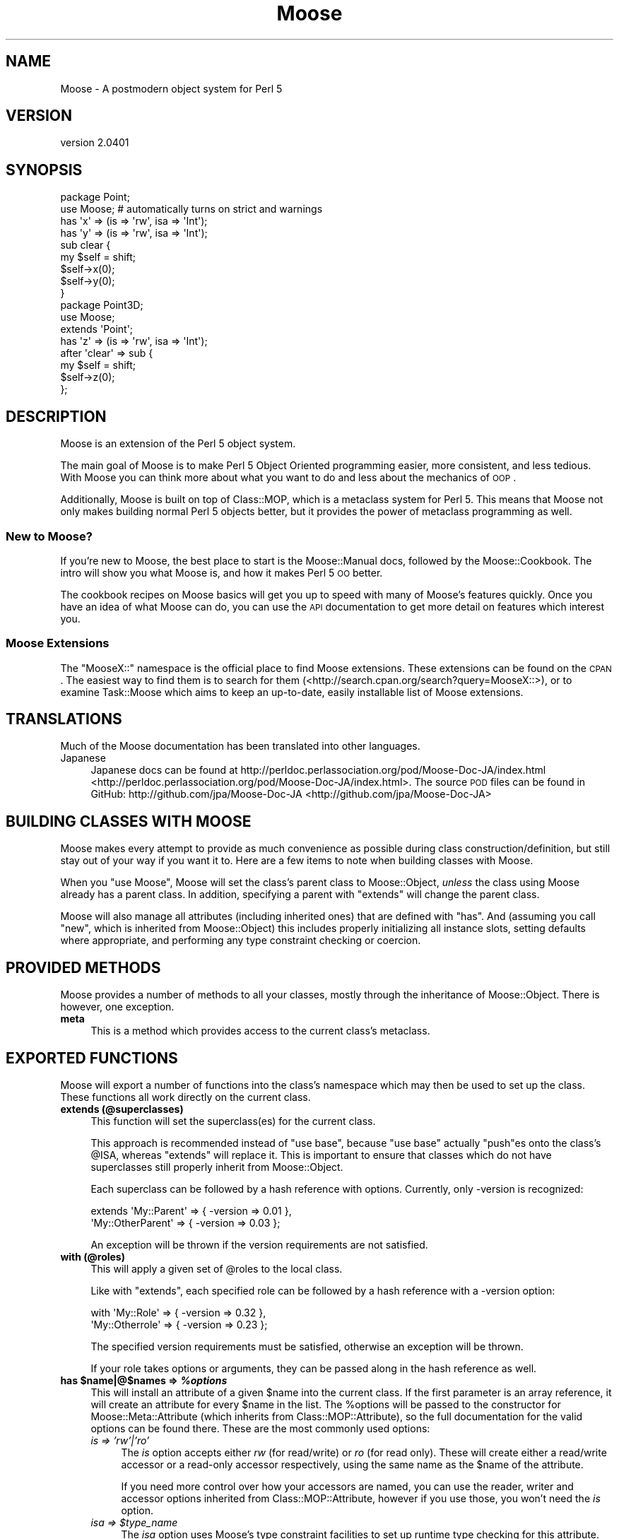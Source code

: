 .\" Automatically generated by Pod::Man 2.25 (Pod::Simple 3.16)
.\"
.\" Standard preamble:
.\" ========================================================================
.de Sp \" Vertical space (when we can't use .PP)
.if t .sp .5v
.if n .sp
..
.de Vb \" Begin verbatim text
.ft CW
.nf
.ne \\$1
..
.de Ve \" End verbatim text
.ft R
.fi
..
.\" Set up some character translations and predefined strings.  \*(-- will
.\" give an unbreakable dash, \*(PI will give pi, \*(L" will give a left
.\" double quote, and \*(R" will give a right double quote.  \*(C+ will
.\" give a nicer C++.  Capital omega is used to do unbreakable dashes and
.\" therefore won't be available.  \*(C` and \*(C' expand to `' in nroff,
.\" nothing in troff, for use with C<>.
.tr \(*W-
.ds C+ C\v'-.1v'\h'-1p'\s-2+\h'-1p'+\s0\v'.1v'\h'-1p'
.ie n \{\
.    ds -- \(*W-
.    ds PI pi
.    if (\n(.H=4u)&(1m=24u) .ds -- \(*W\h'-12u'\(*W\h'-12u'-\" diablo 10 pitch
.    if (\n(.H=4u)&(1m=20u) .ds -- \(*W\h'-12u'\(*W\h'-8u'-\"  diablo 12 pitch
.    ds L" ""
.    ds R" ""
.    ds C` ""
.    ds C' ""
'br\}
.el\{\
.    ds -- \|\(em\|
.    ds PI \(*p
.    ds L" ``
.    ds R" ''
'br\}
.\"
.\" Escape single quotes in literal strings from groff's Unicode transform.
.ie \n(.g .ds Aq \(aq
.el       .ds Aq '
.\"
.\" If the F register is turned on, we'll generate index entries on stderr for
.\" titles (.TH), headers (.SH), subsections (.SS), items (.Ip), and index
.\" entries marked with X<> in POD.  Of course, you'll have to process the
.\" output yourself in some meaningful fashion.
.ie \nF \{\
.    de IX
.    tm Index:\\$1\t\\n%\t"\\$2"
..
.    nr % 0
.    rr F
.\}
.el \{\
.    de IX
..
.\}
.\"
.\" Accent mark definitions (@(#)ms.acc 1.5 88/02/08 SMI; from UCB 4.2).
.\" Fear.  Run.  Save yourself.  No user-serviceable parts.
.    \" fudge factors for nroff and troff
.if n \{\
.    ds #H 0
.    ds #V .8m
.    ds #F .3m
.    ds #[ \f1
.    ds #] \fP
.\}
.if t \{\
.    ds #H ((1u-(\\\\n(.fu%2u))*.13m)
.    ds #V .6m
.    ds #F 0
.    ds #[ \&
.    ds #] \&
.\}
.    \" simple accents for nroff and troff
.if n \{\
.    ds ' \&
.    ds ` \&
.    ds ^ \&
.    ds , \&
.    ds ~ ~
.    ds /
.\}
.if t \{\
.    ds ' \\k:\h'-(\\n(.wu*8/10-\*(#H)'\'\h"|\\n:u"
.    ds ` \\k:\h'-(\\n(.wu*8/10-\*(#H)'\`\h'|\\n:u'
.    ds ^ \\k:\h'-(\\n(.wu*10/11-\*(#H)'^\h'|\\n:u'
.    ds , \\k:\h'-(\\n(.wu*8/10)',\h'|\\n:u'
.    ds ~ \\k:\h'-(\\n(.wu-\*(#H-.1m)'~\h'|\\n:u'
.    ds / \\k:\h'-(\\n(.wu*8/10-\*(#H)'\z\(sl\h'|\\n:u'
.\}
.    \" troff and (daisy-wheel) nroff accents
.ds : \\k:\h'-(\\n(.wu*8/10-\*(#H+.1m+\*(#F)'\v'-\*(#V'\z.\h'.2m+\*(#F'.\h'|\\n:u'\v'\*(#V'
.ds 8 \h'\*(#H'\(*b\h'-\*(#H'
.ds o \\k:\h'-(\\n(.wu+\w'\(de'u-\*(#H)/2u'\v'-.3n'\*(#[\z\(de\v'.3n'\h'|\\n:u'\*(#]
.ds d- \h'\*(#H'\(pd\h'-\w'~'u'\v'-.25m'\f2\(hy\fP\v'.25m'\h'-\*(#H'
.ds D- D\\k:\h'-\w'D'u'\v'-.11m'\z\(hy\v'.11m'\h'|\\n:u'
.ds th \*(#[\v'.3m'\s+1I\s-1\v'-.3m'\h'-(\w'I'u*2/3)'\s-1o\s+1\*(#]
.ds Th \*(#[\s+2I\s-2\h'-\w'I'u*3/5'\v'-.3m'o\v'.3m'\*(#]
.ds ae a\h'-(\w'a'u*4/10)'e
.ds Ae A\h'-(\w'A'u*4/10)'E
.    \" corrections for vroff
.if v .ds ~ \\k:\h'-(\\n(.wu*9/10-\*(#H)'\s-2\u~\d\s+2\h'|\\n:u'
.if v .ds ^ \\k:\h'-(\\n(.wu*10/11-\*(#H)'\v'-.4m'^\v'.4m'\h'|\\n:u'
.    \" for low resolution devices (crt and lpr)
.if \n(.H>23 .if \n(.V>19 \
\{\
.    ds : e
.    ds 8 ss
.    ds o a
.    ds d- d\h'-1'\(ga
.    ds D- D\h'-1'\(hy
.    ds th \o'bp'
.    ds Th \o'LP'
.    ds ae ae
.    ds Ae AE
.\}
.rm #[ #] #H #V #F C
.\" ========================================================================
.\"
.IX Title "Moose 3"
.TH Moose 3 "2011-11-17" "perl v5.14.2" "User Contributed Perl Documentation"
.\" For nroff, turn off justification.  Always turn off hyphenation; it makes
.\" way too many mistakes in technical documents.
.if n .ad l
.nh
.SH "NAME"
Moose \- A postmodern object system for Perl 5
.SH "VERSION"
.IX Header "VERSION"
version 2.0401
.SH "SYNOPSIS"
.IX Header "SYNOPSIS"
.Vb 2
\&  package Point;
\&  use Moose; # automatically turns on strict and warnings
\&
\&  has \*(Aqx\*(Aq => (is => \*(Aqrw\*(Aq, isa => \*(AqInt\*(Aq);
\&  has \*(Aqy\*(Aq => (is => \*(Aqrw\*(Aq, isa => \*(AqInt\*(Aq);
\&
\&  sub clear {
\&      my $self = shift;
\&      $self\->x(0);
\&      $self\->y(0);
\&  }
\&
\&  package Point3D;
\&  use Moose;
\&
\&  extends \*(AqPoint\*(Aq;
\&
\&  has \*(Aqz\*(Aq => (is => \*(Aqrw\*(Aq, isa => \*(AqInt\*(Aq);
\&
\&  after \*(Aqclear\*(Aq => sub {
\&      my $self = shift;
\&      $self\->z(0);
\&  };
.Ve
.SH "DESCRIPTION"
.IX Header "DESCRIPTION"
Moose is an extension of the Perl 5 object system.
.PP
The main goal of Moose is to make Perl 5 Object Oriented programming
easier, more consistent, and less tedious. With Moose you can think
more about what you want to do and less about the mechanics of \s-1OOP\s0.
.PP
Additionally, Moose is built on top of Class::MOP, which is a
metaclass system for Perl 5. This means that Moose not only makes
building normal Perl 5 objects better, but it provides the power of
metaclass programming as well.
.SS "New to Moose?"
.IX Subsection "New to Moose?"
If you're new to Moose, the best place to start is the
Moose::Manual docs, followed by the Moose::Cookbook. The intro
will show you what Moose is, and how it makes Perl 5 \s-1OO\s0 better.
.PP
The cookbook recipes on Moose basics will get you up to speed with
many of Moose's features quickly. Once you have an idea of what Moose
can do, you can use the \s-1API\s0 documentation to get more detail on
features which interest you.
.SS "Moose Extensions"
.IX Subsection "Moose Extensions"
The \f(CW\*(C`MooseX::\*(C'\fR namespace is the official place to find Moose extensions.
These extensions can be found on the \s-1CPAN\s0.  The easiest way to find them
is to search for them (<http://search.cpan.org/search?query=MooseX::>),
or to examine Task::Moose which aims to keep an up-to-date, easily
installable list of Moose extensions.
.SH "TRANSLATIONS"
.IX Header "TRANSLATIONS"
Much of the Moose documentation has been translated into other languages.
.IP "Japanese" 4
.IX Item "Japanese"
Japanese docs can be found at
http://perldoc.perlassociation.org/pod/Moose\-Doc\-JA/index.html <http://perldoc.perlassociation.org/pod/Moose-Doc-JA/index.html>. The
source \s-1POD\s0 files can be found in GitHub:
http://github.com/jpa/Moose\-Doc\-JA <http://github.com/jpa/Moose-Doc-JA>
.SH "BUILDING CLASSES WITH MOOSE"
.IX Header "BUILDING CLASSES WITH MOOSE"
Moose makes every attempt to provide as much convenience as possible during
class construction/definition, but still stay out of your way if you want it
to. Here are a few items to note when building classes with Moose.
.PP
When you \f(CW\*(C`use Moose\*(C'\fR, Moose will set the class's parent class to
Moose::Object, \fIunless\fR the class using Moose already has a parent
class. In addition, specifying a parent with \f(CW\*(C`extends\*(C'\fR will change the parent
class.
.PP
Moose will also manage all attributes (including inherited ones) that are
defined with \f(CW\*(C`has\*(C'\fR. And (assuming you call \f(CW\*(C`new\*(C'\fR, which is inherited from
Moose::Object) this includes properly initializing all instance slots,
setting defaults where appropriate, and performing any type constraint checking
or coercion.
.SH "PROVIDED METHODS"
.IX Header "PROVIDED METHODS"
Moose provides a number of methods to all your classes, mostly through the
inheritance of Moose::Object. There is however, one exception.
.IP "\fBmeta\fR" 4
.IX Item "meta"
This is a method which provides access to the current class's metaclass.
.SH "EXPORTED FUNCTIONS"
.IX Header "EXPORTED FUNCTIONS"
Moose will export a number of functions into the class's namespace which
may then be used to set up the class. These functions all work directly
on the current class.
.IP "\fBextends (@superclasses)\fR" 4
.IX Item "extends (@superclasses)"
This function will set the superclass(es) for the current class.
.Sp
This approach is recommended instead of \f(CW\*(C`use base\*(C'\fR, because \f(CW\*(C`use base\*(C'\fR
actually \f(CW\*(C`push\*(C'\fRes onto the class's \f(CW@ISA\fR, whereas \f(CW\*(C`extends\*(C'\fR will
replace it. This is important to ensure that classes which do not have
superclasses still properly inherit from Moose::Object.
.Sp
Each superclass can be followed by a hash reference with options. Currently,
only \-version is recognized:
.Sp
.Vb 2
\&    extends \*(AqMy::Parent\*(Aq      => { \-version => 0.01 },
\&            \*(AqMy::OtherParent\*(Aq => { \-version => 0.03 };
.Ve
.Sp
An exception will be thrown if the version requirements are not
satisfied.
.IP "\fBwith (@roles)\fR" 4
.IX Item "with (@roles)"
This will apply a given set of \f(CW@roles\fR to the local class.
.Sp
Like with \f(CW\*(C`extends\*(C'\fR, each specified role can be followed by a hash
reference with a \-version option:
.Sp
.Vb 2
\&    with \*(AqMy::Role\*(Aq      => { \-version => 0.32 },
\&         \*(AqMy::Otherrole\*(Aq => { \-version => 0.23 };
.Ve
.Sp
The specified version requirements must be satisfied, otherwise an
exception will be thrown.
.Sp
If your role takes options or arguments, they can be passed along in the
hash reference as well.
.ie n .IP "\fBhas \fB$name\fB|@$names => \f(BI%options\fB\fR" 4
.el .IP "\fBhas \f(CB$name\fB|@$names => \f(CB%options\fB\fR" 4
.IX Item "has $name|@$names => %options"
This will install an attribute of a given \f(CW$name\fR into the current class. If
the first parameter is an array reference, it will create an attribute for
every \f(CW$name\fR in the list. The \f(CW%options\fR will be passed to the constructor
for Moose::Meta::Attribute (which inherits from Class::MOP::Attribute),
so the full documentation for the valid options can be found there. These are
the most commonly used options:
.RS 4
.IP "\fIis => 'rw'|'ro'\fR" 4
.IX Item "is => 'rw'|'ro'"
The \fIis\fR option accepts either \fIrw\fR (for read/write) or \fIro\fR (for read
only). These will create either a read/write accessor or a read-only
accessor respectively, using the same name as the \f(CW$name\fR of the attribute.
.Sp
If you need more control over how your accessors are named, you can
use the reader,
writer and
accessor options inherited from
Class::MOP::Attribute, however if you use those, you won't need the
\&\fIis\fR option.
.ie n .IP "\fIisa => \fI$type_name\fI\fR" 4
.el .IP "\fIisa => \f(CI$type_name\fI\fR" 4
.IX Item "isa => $type_name"
The \fIisa\fR option uses Moose's type constraint facilities to set up runtime
type checking for this attribute. Moose will perform the checks during class
construction, and within any accessors. The \f(CW$type_name\fR argument must be a
string. The string may be either a class name or a type defined using
Moose's type definition features. (Refer to Moose::Util::TypeConstraints
for information on how to define a new type, and how to retrieve type meta-data).
.IP "\fIcoerce => (1|0)\fR" 4
.IX Item "coerce => (1|0)"
This will attempt to use coercion with the supplied type constraint to change
the value passed into any accessors or constructors. You \fBmust\fR supply a type
constraint, and that type constraint \fBmust\fR define a coercion. See
Moose::Cookbook::Basics::Recipe5 for an example.
.ie n .IP "\fIdoes => \fI$role_name\fI\fR" 4
.el .IP "\fIdoes => \f(CI$role_name\fI\fR" 4
.IX Item "does => $role_name"
This will accept the name of a role which the value stored in this attribute
is expected to have consumed.
.IP "\fIrequired => (1|0)\fR" 4
.IX Item "required => (1|0)"
This marks the attribute as being required. This means a value must be
supplied during class construction, \fIor\fR the attribute must be lazy
and have either a default or a builder. Note that c<required> does not
say anything about the attribute's value, which can be \f(CW\*(C`undef\*(C'\fR.
.IP "\fIweak_ref => (1|0)\fR" 4
.IX Item "weak_ref => (1|0)"
This will tell the class to store the value of this attribute as a weakened
reference. If an attribute is a weakened reference, it \fBcannot\fR also be
coerced. Note that when a weak ref expires, the attribute's value becomes
undefined, and is still considered to be set for purposes of predicate,
default, etc.
.IP "\fIlazy => (1|0)\fR" 4
.IX Item "lazy => (1|0)"
This will tell the class to not create this slot until absolutely necessary.
If an attribute is marked as lazy it \fBmust\fR have a default or builder
supplied.
.ie n .IP "\fItrigger => \fI$code\fI\fR" 4
.el .IP "\fItrigger => \f(CI$code\fI\fR" 4
.IX Item "trigger => $code"
The \fItrigger\fR option is a \s-1CODE\s0 reference which will be called after
the value of the attribute is set. The \s-1CODE\s0 ref is passed the
instance itself, the updated value, and the original value if the
attribute was already set.
.Sp
You \fBcan\fR have a trigger on a read-only attribute.
.Sp
\&\fB\s-1NOTE:\s0\fR Triggers will only fire when you \fBassign\fR to the attribute,
either in the constructor, or using the writer. Default and built values will
\&\fBnot\fR cause the trigger to be fired.
.IP "\fIhandles => \s-1ARRAY\s0 | \s-1HASH\s0 | \s-1REGEXP\s0 | \s-1ROLE\s0 | \s-1ROLETYPE\s0 | \s-1DUCKTYPE\s0 | \s-1CODE\s0\fR" 4
.IX Item "handles => ARRAY | HASH | REGEXP | ROLE | ROLETYPE | DUCKTYPE | CODE"
The \fIhandles\fR option provides Moose classes with automated delegation features.
This is a pretty complex and powerful option. It accepts many different option
formats, each with its own benefits and drawbacks.
.Sp
\&\fB\s-1NOTE:\s0\fR The class being delegated to does not need to be a Moose based class,
which is why this feature is especially useful when wrapping non-Moose classes.
.Sp
All \fIhandles\fR option formats share the following traits:
.Sp
You cannot override a locally defined method with a delegated method; an
exception will be thrown if you try. That is to say, if you define \f(CW\*(C`foo\*(C'\fR in
your class, you cannot override it with a delegated \f(CW\*(C`foo\*(C'\fR. This is almost never
something you would want to do, and if it is, you should do it by hand and not
use Moose.
.Sp
You cannot override any of the methods found in Moose::Object, or the \f(CW\*(C`BUILD\*(C'\fR
and \f(CW\*(C`DEMOLISH\*(C'\fR methods. These will not throw an exception, but will silently
move on to the next method in the list. My reasoning for this is that you would
almost never want to do this, since it usually breaks your class. As with
overriding locally defined methods, if you do want to do this, you should do it
manually, not with Moose.
.Sp
You do not \fIneed\fR to have a reader (or accessor) for the attribute in order
to delegate to it. Moose will create a means of accessing the value for you,
however this will be several times \fBless\fR efficient then if you had given
the attribute a reader (or accessor) to use.
.Sp
Below is the documentation for each option format:
.RS 4
.ie n .IP """ARRAY""" 4
.el .IP "\f(CWARRAY\fR" 4
.IX Item "ARRAY"
This is the most common usage for \fIhandles\fR. You basically pass a list of
method names to be delegated, and Moose will install a delegation method
for each one.
.ie n .IP """HASH""" 4
.el .IP "\f(CWHASH\fR" 4
.IX Item "HASH"
This is the second most common usage for \fIhandles\fR. Instead of a list of
method names, you pass a \s-1HASH\s0 ref where each key is the method name you
want installed locally, and its value is the name of the original method
in the class being delegated to.
.Sp
This can be very useful for recursive classes like trees. Here is a
quick example (soon to be expanded into a Moose::Cookbook recipe):
.Sp
.Vb 2
\&  package Tree;
\&  use Moose;
\&
\&  has \*(Aqnode\*(Aq => (is => \*(Aqrw\*(Aq, isa => \*(AqAny\*(Aq);
\&
\&  has \*(Aqchildren\*(Aq => (
\&      is      => \*(Aqro\*(Aq,
\&      isa     => \*(AqArrayRef\*(Aq,
\&      default => sub { [] }
\&  );
\&
\&  has \*(Aqparent\*(Aq => (
\&      is          => \*(Aqrw\*(Aq,
\&      isa         => \*(AqTree\*(Aq,
\&      weak_ref    => 1,
\&      handles     => {
\&          parent_node => \*(Aqnode\*(Aq,
\&          siblings    => \*(Aqchildren\*(Aq,
\&      }
\&  );
.Ve
.Sp
In this example, the Tree package gets \f(CW\*(C`parent_node\*(C'\fR and \f(CW\*(C`siblings\*(C'\fR methods,
which delegate to the \f(CW\*(C`node\*(C'\fR and \f(CW\*(C`children\*(C'\fR methods (respectively) of the Tree
instance stored in the \f(CW\*(C`parent\*(C'\fR slot.
.Sp
You may also use an array reference to curry arguments to the original method.
.Sp
.Vb 4
\&  has \*(Aqthing\*(Aq => (
\&      ...
\&      handles => { set_foo => [ set => \*(Aqfoo\*(Aq ] },
\&  );
\&
\&  # $self\->set_foo(...) calls $self\->thing\->set(\*(Aqfoo\*(Aq, ...)
.Ve
.Sp
The first element of the array reference is the original method name, and the
rest is a list of curried arguments.
.ie n .IP """REGEXP""" 4
.el .IP "\f(CWREGEXP\fR" 4
.IX Item "REGEXP"
The regexp option works very similar to the \s-1ARRAY\s0 option, except that it builds
the list of methods for you. It starts by collecting all possible methods of the
class being delegated to, then filters that list using the regexp supplied here.
.Sp
\&\fB\s-1NOTE:\s0\fR An \fIisa\fR option is required when using the regexp option format. This
is so that we can determine (at compile time) the method list from the class.
Without an \fIisa\fR this is just not possible.
.ie n .IP """ROLE"" or ""ROLETYPE""" 4
.el .IP "\f(CWROLE\fR or \f(CWROLETYPE\fR" 4
.IX Item "ROLE or ROLETYPE"
With the role option, you specify the name of a role or a
role type whose \*(L"interface\*(R" then becomes
the list of methods to handle. The \*(L"interface\*(R" can be defined as; the methods
of the role and any required methods of the role. It should be noted that this
does \fBnot\fR include any method modifiers or generated attribute methods (which
is consistent with role composition).
.ie n .IP """DUCKTYPE""" 4
.el .IP "\f(CWDUCKTYPE\fR" 4
.IX Item "DUCKTYPE"
With the duck type option, you pass a duck type object whose \*(L"interface\*(R" then
becomes the list of methods to handle. The \*(L"interface\*(R" can be defined as the
list of methods passed to \f(CW\*(C`duck_type\*(C'\fR to create a duck type object. For more
information on \f(CW\*(C`duck_type\*(C'\fR please check
Moose::Util::TypeConstraints.
.ie n .IP """CODE""" 4
.el .IP "\f(CWCODE\fR" 4
.IX Item "CODE"
This is the option to use when you really want to do something funky. You should
only use it if you really know what you are doing, as it involves manual
metaclass twiddling.
.Sp
This takes a code reference, which should expect two arguments. The first is the
attribute meta-object this \fIhandles\fR is attached to. The second is the
metaclass of the class being delegated to. It expects you to return a hash (not
a \s-1HASH\s0 ref) of the methods you want mapped.
.RE
.RS 4
.RE
.ie n .IP "\fItraits => [ \fI@role_names\fI ]\fR" 4
.el .IP "\fItraits => [ \f(CI@role_names\fI ]\fR" 4
.IX Item "traits => [ @role_names ]"
This tells Moose to take the list of \f(CW@role_names\fR and apply them to the
attribute meta-object. Custom attribute metaclass traits are useful for
extending the capabilities of the \fIhas\fR keyword: they are the simplest way to
extend the \s-1MOP\s0, but they are still a fairly advanced topic and too much to
cover here.
.Sp
See \*(L"Metaclass and Trait Name Resolution\*(R" for details on how a trait name is
resolved to a role name.
.Sp
Also see Moose::Cookbook::Meta::Recipe3 for a metaclass trait
example.
.IP "\fIbuilder\fR => Str" 4
.IX Item "builder => Str"
The value of this key is the name of the method that will be called to
obtain the value used to initialize the attribute. See the builder
option docs in Class::MOP::Attribute
and/or Moose::Cookbook::Basics::Recipe8 for more information.
.IP "\fIdefault\fR => \s-1SCALAR\s0 | \s-1CODE\s0" 4
.IX Item "default => SCALAR | CODE"
The value of this key is the default value which will initialize the attribute.
.Sp
\&\s-1NOTE:\s0 If the value is a simple scalar (string or number), then it can
be just passed as is.  However, if you wish to initialize it with a
\&\s-1HASH\s0 or \s-1ARRAY\s0 ref, then you need to wrap that inside a \s-1CODE\s0 reference.
See the default option docs in
Class::MOP::Attribute for more
information.
.IP "\fIclearer\fR => Str" 4
.IX Item "clearer => Str"
Creates a method allowing you to clear the value. See the clearer option
docs in Class::MOP::Attribute for more
information.
.IP "\fIpredicate\fR => Str" 4
.IX Item "predicate => Str"
Creates a method to perform a basic test to see if a value has been set in the
attribute. See the predicate option docs in
Class::MOP::Attribute for more information.
.Sp
Note that the predicate will return true even for a \f(CW\*(C`weak_ref\*(C'\fR attribute
whose value has expired.
.ie n .IP "\fIdocumentation\fR => $string" 4
.el .IP "\fIdocumentation\fR => \f(CW$string\fR" 4
.IX Item "documentation => $string"
An arbitrary string that can be retrieved later by calling \f(CW\*(C`$attr\->documentation\*(C'\fR.
.RE
.RS 4
.RE
.ie n .IP "\fBhas +$name => \fB%options\fB\fR" 4
.el .IP "\fBhas +$name => \f(CB%options\fB\fR" 4
.IX Item "has +$name => %options"
This is variation on the normal attribute creator \f(CW\*(C`has\*(C'\fR which allows you to
clone and extend an attribute from a superclass or from a role. Here is an
example of the superclass usage:
.Sp
.Vb 2
\&  package Foo;
\&  use Moose;
\&
\&  has \*(Aqmessage\*(Aq => (
\&      is      => \*(Aqrw\*(Aq,
\&      isa     => \*(AqStr\*(Aq,
\&      default => \*(AqHello, I am a Foo\*(Aq
\&  );
\&
\&  package My::Foo;
\&  use Moose;
\&
\&  extends \*(AqFoo\*(Aq;
\&
\&  has \*(Aq+message\*(Aq => (default => \*(AqHello I am My::Foo\*(Aq);
.Ve
.Sp
What is happening here is that \fBMy::Foo\fR is cloning the \f(CW\*(C`message\*(C'\fR attribute
from its parent class \fBFoo\fR, retaining the \f(CW\*(C`is => \*(Aqrw\*(Aq\*(C'\fR and \f(CW\*(C`isa =>
\&\*(AqStr\*(Aq\*(C'\fR characteristics, but changing the value in \f(CW\*(C`default\*(C'\fR.
.Sp
Here is another example, but within the context of a role:
.Sp
.Vb 2
\&  package Foo::Role;
\&  use Moose::Role;
\&
\&  has \*(Aqmessage\*(Aq => (
\&      is      => \*(Aqrw\*(Aq,
\&      isa     => \*(AqStr\*(Aq,
\&      default => \*(AqHello, I am a Foo\*(Aq
\&  );
\&
\&  package My::Foo;
\&  use Moose;
\&
\&  with \*(AqFoo::Role\*(Aq;
\&
\&  has \*(Aq+message\*(Aq => (default => \*(AqHello I am My::Foo\*(Aq);
.Ve
.Sp
In this case, we are basically taking the attribute which the role supplied
and altering it within the bounds of this feature.
.Sp
Note that you can only extend an attribute from either a superclass or a role,
you cannot extend an attribute in a role that composes over an attribute from
another role.
.Sp
Aside from where the attributes come from (one from superclass, the other
from a role), this feature works exactly the same. This feature is restricted
somewhat, so as to try and force at least \fIsome\fR sanity into it. Most options work the same, but there are some exceptions:
.RS 4
.IP "\fIreader\fR" 4
.IX Item "reader"
.PD 0
.IP "\fIwriter\fR" 4
.IX Item "writer"
.IP "\fIaccessor\fR" 4
.IX Item "accessor"
.IP "\fIclearer\fR" 4
.IX Item "clearer"
.IP "\fIpredicate\fR" 4
.IX Item "predicate"
.PD
These options can be added, but cannot override a superclass definition.
.IP "\fItraits\fR" 4
.IX Item "traits"
You are allowed to \fBadd\fR additional traits to the \f(CW\*(C`traits\*(C'\fR definition.
These traits will be composed into the attribute, but preexisting traits
\&\fBare not\fR overridden, or removed.
.RE
.RS 4
.RE
.ie n .IP "\fBbefore \fB$name\fB|@names|\e@names|qr/.../ => sub { ... }\fR" 4
.el .IP "\fBbefore \f(CB$name\fB|@names|\e@names|qr/.../ => sub { ... }\fR" 4
.IX Item "before $name|@names|@names|qr/.../ => sub { ... }"
.PD 0
.ie n .IP "\fBafter \fB$name\fB|@names|\e@names|qr/.../ => sub { ... }\fR" 4
.el .IP "\fBafter \f(CB$name\fB|@names|\e@names|qr/.../ => sub { ... }\fR" 4
.IX Item "after $name|@names|@names|qr/.../ => sub { ... }"
.ie n .IP "\fBaround \fB$name\fB|@names|\e@names|qr/.../ => sub { ... }\fR" 4
.el .IP "\fBaround \f(CB$name\fB|@names|\e@names|qr/.../ => sub { ... }\fR" 4
.IX Item "around $name|@names|@names|qr/.../ => sub { ... }"
.PD
These three items are syntactic sugar for the before, after, and around method
modifier features that Class::MOP provides. More information on these may be
found in Moose::Manual::MethodModifiers and the
Class::MOP::Class documentation.
.IP "\fBoverride ($name, &sub)\fR" 4
.IX Item "override ($name, &sub)"
An \f(CW\*(C`override\*(C'\fR method is a way of explicitly saying \*(L"I am overriding this
method from my superclass\*(R". You can call \f(CW\*(C`super\*(C'\fR within this method, and
it will work as expected. The same thing \fIcan\fR be accomplished with a normal
method call and the \f(CW\*(C`SUPER::\*(C'\fR pseudo-package; it is really your choice.
.IP "\fBsuper\fR" 4
.IX Item "super"
The keyword \f(CW\*(C`super\*(C'\fR is a no-op when called outside of an \f(CW\*(C`override\*(C'\fR method. In
the context of an \f(CW\*(C`override\*(C'\fR method, it will call the next most appropriate
superclass method with the same arguments as the original method.
.IP "\fBaugment ($name, &sub)\fR" 4
.IX Item "augment ($name, &sub)"
An \f(CW\*(C`augment\*(C'\fR method, is a way of explicitly saying \*(L"I am augmenting this
method from my superclass\*(R". Once again, the details of how \f(CW\*(C`inner\*(C'\fR and
\&\f(CW\*(C`augment\*(C'\fR work is best described in the Moose::Cookbook::Basics::Recipe6.
.IP "\fBinner\fR" 4
.IX Item "inner"
The keyword \f(CW\*(C`inner\*(C'\fR, much like \f(CW\*(C`super\*(C'\fR, is a no-op outside of the context of
an \f(CW\*(C`augment\*(C'\fR method. You can think of \f(CW\*(C`inner\*(C'\fR as being the inverse of
\&\f(CW\*(C`super\*(C'\fR; the details of how \f(CW\*(C`inner\*(C'\fR and \f(CW\*(C`augment\*(C'\fR work is best described in
the Moose::Cookbook::Basics::Recipe6.
.IP "\fBblessed\fR" 4
.IX Item "blessed"
This is the \f(CW\*(C`Scalar::Util::blessed\*(C'\fR function. It is highly recommended that
this is used instead of \f(CW\*(C`ref\*(C'\fR anywhere you need to test for an object's class
name.
.IP "\fBconfess\fR" 4
.IX Item "confess"
This is the \f(CW\*(C`Carp::confess\*(C'\fR function, and exported here for historical
reasons.
.SH "METACLASS"
.IX Header "METACLASS"
When you use Moose, you can specify traits which will be applied to your
metaclass:
.PP
.Vb 1
\&    use Moose \-traits => \*(AqMy::Trait\*(Aq;
.Ve
.PP
This is very similar to the attribute traits feature. When you do
this, your class's \f(CW\*(C`meta\*(C'\fR object will have the specified traits
applied to it. See \*(L"Metaclass and Trait Name Resolution\*(R" for more
details.
.SS "Metaclass and Trait Name Resolution"
.IX Subsection "Metaclass and Trait Name Resolution"
By default, when given a trait name, Moose simply tries to load a
class of the same name. If such a class does not exist, it then looks
for for a class matching
\&\fBMoose::Meta::$type::Custom::Trait::$trait_name\fR. The \f(CW$type\fR
variable here will be one of \fBAttribute\fR or \fBClass\fR, depending on
what the trait is being applied to.
.PP
If a class with this long name exists, Moose checks to see if it has
the method \f(CW\*(C`register_implementation\*(C'\fR. This method is expected to
return the \fIreal\fR class name of the trait. If there is no
\&\f(CW\*(C`register_implementation\*(C'\fR method, it will fall back to using
\&\fBMoose::Meta::$type::Custom::Trait::$trait\fR as the trait name.
.PP
The lookup method for metaclasses is the same, except that it looks
for a class matching \fBMoose::Meta::$type::Custom::$metaclass_name\fR.
.PP
If all this is confusing, take a look at
Moose::Cookbook::Meta::Recipe3, which demonstrates how to create an
attribute trait.
.SH "UNIMPORTING FUNCTIONS"
.IX Header "UNIMPORTING FUNCTIONS"
.SS "\fBunimport\fP"
.IX Subsection "unimport"
Moose offers a way to remove the keywords it exports, through the \f(CW\*(C`unimport\*(C'\fR
method. You simply have to say \f(CW\*(C`no Moose\*(C'\fR at the bottom of your code for this
to work. Here is an example:
.PP
.Vb 2
\&    package Person;
\&    use Moose;
\&
\&    has \*(Aqfirst_name\*(Aq => (is => \*(Aqrw\*(Aq, isa => \*(AqStr\*(Aq);
\&    has \*(Aqlast_name\*(Aq  => (is => \*(Aqrw\*(Aq, isa => \*(AqStr\*(Aq);
\&
\&    sub full_name {
\&        my $self = shift;
\&        $self\->first_name . \*(Aq \*(Aq . $self\->last_name
\&    }
\&
\&    no Moose; # keywords are removed from the Person package
.Ve
.SH "EXTENDING AND EMBEDDING MOOSE"
.IX Header "EXTENDING AND EMBEDDING MOOSE"
To learn more about extending Moose, we recommend checking out the
\&\*(L"Extending\*(R" recipes in the Moose::Cookbook, starting with
Moose::Cookbook::Extending::Recipe1, which provides an overview of
all the different ways you might extend Moose. Moose::Exporter and
Moose::Util::MetaRole are the modules which provide the majority of the
extension functionality, so reading their documentation should also be helpful.
.SS "The MooseX:: namespace"
.IX Subsection "The MooseX:: namespace"
Generally if you're writing an extension \fIfor\fR Moose itself you'll want
to put your extension in the \f(CW\*(C`MooseX::\*(C'\fR namespace. This namespace is
specifically for extensions that make Moose better or different in some
fundamental way. It is traditionally \fBnot\fR for a package that just happens
to use Moose. This namespace follows from the examples of the \f(CW\*(C`LWPx::\*(C'\fR
and \f(CW\*(C`DBIx::\*(C'\fR namespaces that perform the same function for \f(CW\*(C`LWP\*(C'\fR and \f(CW\*(C`DBI\*(C'\fR
respectively.
.SH "METACLASS COMPATIBILITY AND MOOSE"
.IX Header "METACLASS COMPATIBILITY AND MOOSE"
Metaclass compatibility is a thorny subject. You should start by
reading the \*(L"About Metaclass compatibility\*(R" section in the
\&\f(CW\*(C`Class::MOP\*(C'\fR docs.
.PP
Moose will attempt to resolve a few cases of metaclass incompatibility
when you set the superclasses for a class, in addition to the cases that
\&\f(CW\*(C`Class::MOP\*(C'\fR handles.
.PP
Moose tries to determine if the metaclasses only \*(L"differ by roles\*(R". This
means that the parent and child's metaclass share a common ancestor in
their respective hierarchies, and that the subclasses under the common
ancestor are only different because of role applications. This case is
actually fairly common when you mix and match various \f(CW\*(C`MooseX::*\*(C'\fR
modules, many of which apply roles to the metaclass.
.PP
If the parent and child do differ by roles, Moose replaces the
metaclass in the child with a newly created metaclass. This metaclass
is a subclass of the parent's metaclass which does all of the roles that
the child's metaclass did before being replaced. Effectively, this
means the new metaclass does all of the roles done by both the
parent's and child's original metaclasses.
.PP
Ultimately, this is all transparent to you except in the case of an
unresolvable conflict.
.SH "CAVEATS"
.IX Header "CAVEATS"
.IP "\(bu" 4
It should be noted that \f(CW\*(C`super\*(C'\fR and \f(CW\*(C`inner\*(C'\fR \fBcannot\fR be used in the same
method. However, they may be combined within the same class hierarchy; see
\&\fIt/basics/override_augment_inner_super.t\fR for an example.
.Sp
The reason for this is that \f(CW\*(C`super\*(C'\fR is only valid within a method
with the \f(CW\*(C`override\*(C'\fR modifier, and \f(CW\*(C`inner\*(C'\fR will never be valid within an
\&\f(CW\*(C`override\*(C'\fR method. In fact, \f(CW\*(C`augment\*(C'\fR will skip over any \f(CW\*(C`override\*(C'\fR methods
when searching for its appropriate \f(CW\*(C`inner\*(C'\fR.
.Sp
This might seem like a restriction, but I am of the opinion that keeping these
two features separate (yet interoperable) actually makes them easy to use, since
their behavior is then easier to predict. Time will tell whether I am right or
not (\s-1UPDATE:\s0 so far so good).
.SH "GETTING HELP"
.IX Header "GETTING HELP"
We offer both a mailing list and a very active \s-1IRC\s0 channel.
.PP
The mailing list is moose@perl.org. You must be subscribed to send
a message. To subscribe, send an empty message to
moose\-subscribe@perl.org
.PP
You can also visit us at \f(CW\*(C`#moose\*(C'\fR on <irc://irc.perl.org/#moose>
This channel is quite active, and questions at all levels (on Moose-related
topics ;) are welcome.
.SH "ACKNOWLEDGEMENTS"
.IX Header "ACKNOWLEDGEMENTS"
.IP "I blame Sam Vilain for introducing me to the insanity that is meta-models." 4
.IX Item "I blame Sam Vilain for introducing me to the insanity that is meta-models."
.PD 0
.IP "I blame Audrey Tang for then encouraging my meta-model habit in #perl6." 4
.IX Item "I blame Audrey Tang for then encouraging my meta-model habit in #perl6."
.ie n .IP "Without Yuval ""nothingmuch"" Kogman this module would not be possible, and it certainly wouldn't have this name ;P" 4
.el .IP "Without Yuval ``nothingmuch'' Kogman this module would not be possible, and it certainly wouldn't have this name ;P" 4
.IX Item "Without Yuval nothingmuch Kogman this module would not be possible, and it certainly wouldn't have this name ;P"
.IP "The basis of the TypeContraints module was Rob Kinyon's idea originally, I just ran with it." 4
.IX Item "The basis of the TypeContraints module was Rob Kinyon's idea originally, I just ran with it."
.IP "Thanks to mst & chansen and the whole #moose posse for all the early ideas/feature\-requests/encouragement/bug\-finding." 4
.IX Item "Thanks to mst & chansen and the whole #moose posse for all the early ideas/feature-requests/encouragement/bug-finding."
.ie n .IP "Thanks to David ""Theory"" Wheeler for meta-discussions and spelling fixes." 4
.el .IP "Thanks to David ``Theory'' Wheeler for meta-discussions and spelling fixes." 4
.IX Item "Thanks to David Theory Wheeler for meta-discussions and spelling fixes."
.PD
.SH "SEE ALSO"
.IX Header "SEE ALSO"
.IP "<http://www.iinteractive.com/moose>" 4
.IX Item "<http://www.iinteractive.com/moose>"
This is the official web home of Moose. It contains links to our public git
repository, as well as links to a number of talks and articles on Moose and
Moose related technologies.
.IP "the Moose manual" 4
.IX Item "the Moose manual"
This is an introduction to Moose which covers most of the basics.
.IP "Modern Perl, by chromatic" 4
.IX Item "Modern Perl, by chromatic"
This is an introduction to modern Perl programming, which includes a section on
Moose. It is available in print and as a free download from
<http://onyxneon.com/books/modern_perl/>.
.IP "The Moose is flying, a tutorial by Randal Schwartz" 4
.IX Item "The Moose is flying, a tutorial by Randal Schwartz"
Part 1 \- <http://www.stonehenge.com/merlyn/LinuxMag/col94.html>
.Sp
Part 2 \- <http://www.stonehenge.com/merlyn/LinuxMag/col95.html>
.ie n .IP "Several Moose extension modules in the ""MooseX::"" namespace." 4
.el .IP "Several Moose extension modules in the \f(CWMooseX::\fR namespace." 4
.IX Item "Several Moose extension modules in the MooseX:: namespace."
See <http://search.cpan.org/search?query=MooseX::> for extensions.
.SS "Books"
.IX Subsection "Books"
.IP "The Art of the MetaObject Protocol" 4
.IX Item "The Art of the MetaObject Protocol"
I mention this in the Class::MOP docs too, as this book was critical in
the development of both modules and is highly recommended.
.SS "Papers"
.IX Subsection "Papers"
.IP "http://www.cs.utah.edu/plt/publications/oopsla04\-gff.pdf <http://www.cs.utah.edu/plt/publications/oopsla04-gff.pdf>" 4
.IX Item "http://www.cs.utah.edu/plt/publications/oopsla04-gff.pdf <http://www.cs.utah.edu/plt/publications/oopsla04-gff.pdf>"
This paper (suggested by lbr on #moose) was what lead to the implementation
of the \f(CW\*(C`super\*(C'\fR/\f(CW\*(C`override\*(C'\fR and \f(CW\*(C`inner\*(C'\fR/\f(CW\*(C`augment\*(C'\fR features. If you really
want to understand them, I suggest you read this.
.SH "BUGS"
.IX Header "BUGS"
All complex software has bugs lurking in it, and this module is no
exception.
.PP
Please report any bugs to \f(CW\*(C`bug\-moose@rt.cpan.org\*(C'\fR, or through the web
interface at <http://rt.cpan.org>.
.PP
You can also discuss feature requests or possible bugs on the Moose mailing
list (moose@perl.org) or on \s-1IRC\s0 at <irc://irc.perl.org/#moose>.
.SH "FEATURE REQUESTS"
.IX Header "FEATURE REQUESTS"
We are very strict about what features we add to the Moose core, especially
the user-visible features. Instead we have made sure that the underlying
meta-system of Moose is as extensible as possible so that you can add your
own features easily.
.PP
That said, occasionally there is a feature needed in the meta-system
to support your planned extension, in which case you should either
email the mailing list (moose@perl.org) or join us on \s-1IRC\s0 at
<irc://irc.perl.org/#moose> to discuss. The
Moose::Manual::Contributing has more detail about how and when you
can contribute.
.SH "CABAL"
.IX Header "CABAL"
There are only a few people with the rights to release a new version
of Moose. The Moose Cabal are the people to go to with questions regarding
the wider purview of Moose. They help maintain not just the code
but the community as well.
.PP
Stevan (stevan) Little <stevan@iinteractive.com>
.PP
Jesse (doy) Luehrs <doy at tozt dot net>
.PP
Yuval (nothingmuch) Kogman
.PP
Shawn (sartak) Moore <sartak@bestpractical.com>
.PP
Hans Dieter (confound) Pearcey <hdp@pobox.com>
.PP
Chris (perigrin) Prather
.PP
Florian Ragwitz <rafl@debian.org>
.PP
Dave (autarch) Rolsky <autarch@urth.org>
.SH "CONTRIBUTORS"
.IX Header "CONTRIBUTORS"
Moose is a community project, and as such, involves the work of many, many
members of the community beyond just the members in the cabal. In particular:
.PP
Dave (autarch) Rolsky wrote most of the documentation in Moose::Manual.
.PP
John (jgoulah) Goulah wrote Moose::Cookbook::Snack::Keywords.
.PP
Jess (castaway) Robinson wrote Moose::Cookbook::Snack::Types.
.PP
Aran (bluefeet) Clary Deltac wrote Moose::Cookbook::Basics::Recipe9.
.PP
Anders (Debolaz) Nor Berle contributed Test::Moose and Moose::Util.
.PP
Also, the code in Moose::Meta::Attribute::Native is based on code from the
MooseX::AttributeHelpers distribution, which had contributions from:
.PP
Chris (perigrin) Prather
.PP
Cory (gphat) Watson
.PP
Evan Carroll
.PP
Florian (rafl) Ragwitz
.PP
Jason May
.PP
Jay Hannah
.PP
Jesse (doy) Luehrs
.PP
Paul (frodwith) Driver
.PP
Robert (rlb3) Boone
.PP
Robert Buels
.PP
Robert (phaylon) Sedlacek
.PP
Shawn (Sartak) Moore
.PP
Stevan Little
.PP
Tom (dec) Lanyon
.PP
Yuval Kogman
.PP
Finally, these people also contributed various tests, bug fixes,
documentation, and features to the Moose codebase:
.PP
Aankhen
.PP
Adam (Alias) Kennedy
.PP
Christian (chansen) Hansen
.PP
Cory (gphat) Watson
.PP
Dylan Hardison (doc fixes)
.PP
Eric (ewilhelm) Wilhelm
.PP
Evan Carroll
.PP
Guillermo (groditi) Roditi
.PP
Jason May
.PP
Jay Hannah
.PP
Jonathan (jrockway) Rockway
.PP
Matt (mst) Trout
.PP
Nathan (kolibrie) Gray
.PP
Paul (frodwith) Driver
.PP
Piotr (dexter) Roszatycki
.PP
Robert Buels
.PP
Robert (phaylon) Sedlacek
.PP
Robert (rlb3) Boone
.PP
Sam (mugwump) Vilain
.PP
Scott (konobi) McWhirter
.PP
Shlomi (rindolf) Fish
.PP
Tom (dec) Lanyon
.PP
Wallace (wreis) Reis
.PP
\&... and many other #moose folks
.SH "AUTHOR"
.IX Header "AUTHOR"
Moose is maintained by the Moose Cabal, along with the help of many contributors. See \*(L"\s-1CABAL\s0\*(R" in Moose and \*(L"\s-1CONTRIBUTORS\s0\*(R" in Moose for details.
.SH "COPYRIGHT AND LICENSE"
.IX Header "COPYRIGHT AND LICENSE"
This software is copyright (c) 2011 by Infinity Interactive, Inc..
.PP
This is free software; you can redistribute it and/or modify it under
the same terms as the Perl 5 programming language system itself.
